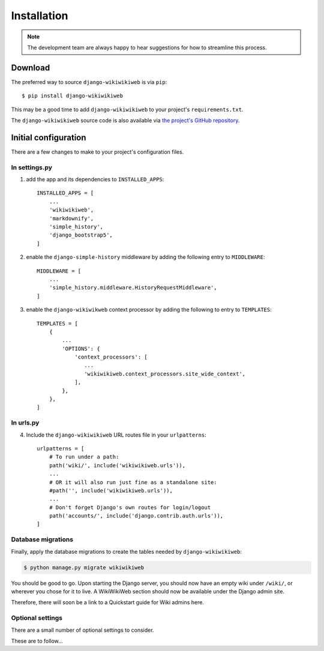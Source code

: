 ============
Installation
============

.. note::

    The development team are always happy to hear suggestions for how to streamline this process.

Download
~~~~~~~~

The preferred way to source ``django-wikiwikiweb`` is via ``pip``::

    $ pip install django-wikiwikiweb

This may be a good time to add ``django-wikiwikiweb`` to your project's ``requirements.txt``.

The ``django-wikiwikiweb`` source code is also available via `the project's GitHub repository <https://github.com/simonharris/django-wikiwikiweb>`_.

Initial configuration
~~~~~~~~~~~~~~~~~~~~~

There are a few changes to make to your project's configuration files.


In settings.py
^^^^^^^^^^^^^^

1) add the app and its dependencies to ``INSTALLED_APPS``::

    INSTALLED_APPS = [
        ...
        'wikiwikiweb',
        'markdownify',
        'simple_history',
        'django_bootstrap5',
    ]


2) enable the ``django-simple-history`` middleware by adding the following entry to ``MIDDLEWARE``::

    MIDDLEWARE = [
        ...
        'simple_history.middleware.HistoryRequestMiddleware',
    ]


3) enable the ``django-wikiwikweb`` context processor by adding the following to entry to ``TEMPLATES``::

    TEMPLATES = [
        {
            ...
            'OPTIONS': {
                'context_processors': [
                   ...
                   'wikiwikiweb.context_processors.site_wide_context',
                ],
            },
        },
    ]


In urls.py
^^^^^^^^^^

4) Include the ``django-wikiwikiweb`` URL routes file in your ``urlpatterns``::

    urlpatterns = [
        # To run under a path:
        path('wiki/', include('wikiwikiweb.urls')),
        ...
        # OR it will also run just fine as a standalone site:
        #path('', include('wikiwikiweb.urls')),
        ...
        # Don't forget Django's own routes for login/logout
        path('accounts/', include('django.contrib.auth.urls')),
    ]



Database migrations
^^^^^^^^^^^^^^^^^^^

Finally, apply the database migrations to create the tables needed by ``django-wikiwikiweb``:


.. code-block:: console

    $ python manage.py migrate wikiwikiweb


You should be good to go. Upon starting the Django server, you should now have an empty wiki under ``/wiki/``, or wherever you chose for it to live. A WikiWikiWeb section should now be available under the Django admin site.

Therefore, there will soon be a link to a Quickstart guide for Wiki admins here.

Optional settings
^^^^^^^^^^^^^^^^^


There are a small number of optional settings to consider.

These are to follow...




